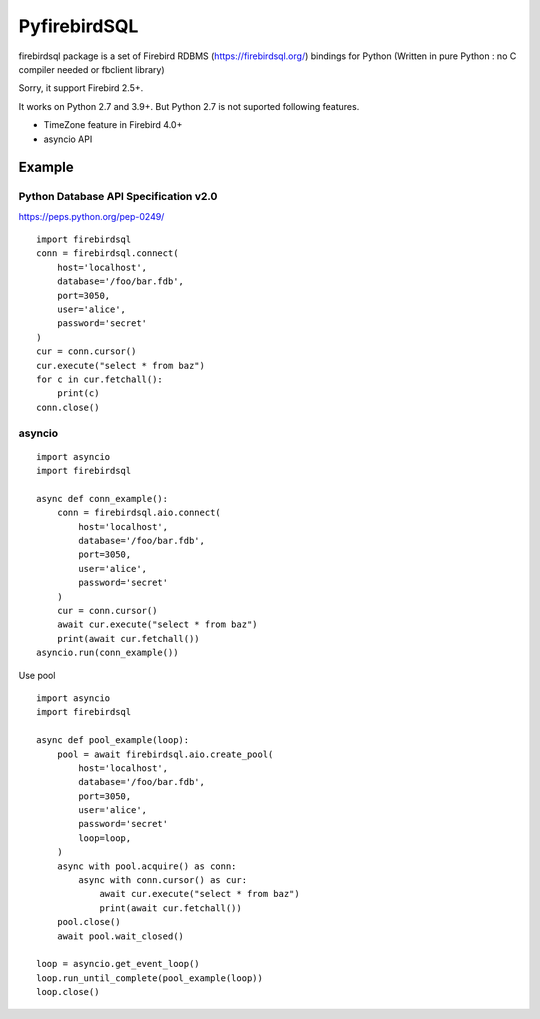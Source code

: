 ================
PyfirebirdSQL
================

.. image:: https://img.shields.io/pypi/v/firebirdsql.png
   :target: https://pypi.python.org/pypi/firebirdsql

.. image:: https://img.shields.io/pypi/l/firebirdsql.png

firebirdsql package is a set of Firebird RDBMS (https://firebirdsql.org/) bindings for Python (Written in pure Python : no C compiler needed or fbclient library)

Sorry, it support Firebird 2.5+.

It works on Python 2.7 and 3.9+.
But Python 2.7 is not suported following features.

- TimeZone feature in Firebird 4.0+
- asyncio API

Example
-----------

Python Database API Specification v2.0
+++++++++++++++++++++++++++++++++++++++++

https://peps.python.org/pep-0249/
::

   import firebirdsql
   conn = firebirdsql.connect(
       host='localhost',
       database='/foo/bar.fdb',
       port=3050,
       user='alice',
       password='secret'
   )
   cur = conn.cursor()
   cur.execute("select * from baz")
   for c in cur.fetchall():
       print(c)
   conn.close()


asyncio
++++++++++++++++++++++++++++++++++++++

::

   import asyncio
   import firebirdsql

   async def conn_example():
       conn = firebirdsql.aio.connect(
           host='localhost',
           database='/foo/bar.fdb',
           port=3050,
           user='alice',
           password='secret'
       )
       cur = conn.cursor()
       await cur.execute("select * from baz")
       print(await cur.fetchall())
   asyncio.run(conn_example())

Use pool
::

   import asyncio
   import firebirdsql

   async def pool_example(loop):
       pool = await firebirdsql.aio.create_pool(
           host='localhost',
           database='/foo/bar.fdb',
           port=3050,
           user='alice',
           password='secret'
           loop=loop,
       )
       async with pool.acquire() as conn:
           async with conn.cursor() as cur:
               await cur.execute("select * from baz")
               print(await cur.fetchall())
       pool.close()
       await pool.wait_closed()

   loop = asyncio.get_event_loop()
   loop.run_until_complete(pool_example(loop))
   loop.close()

